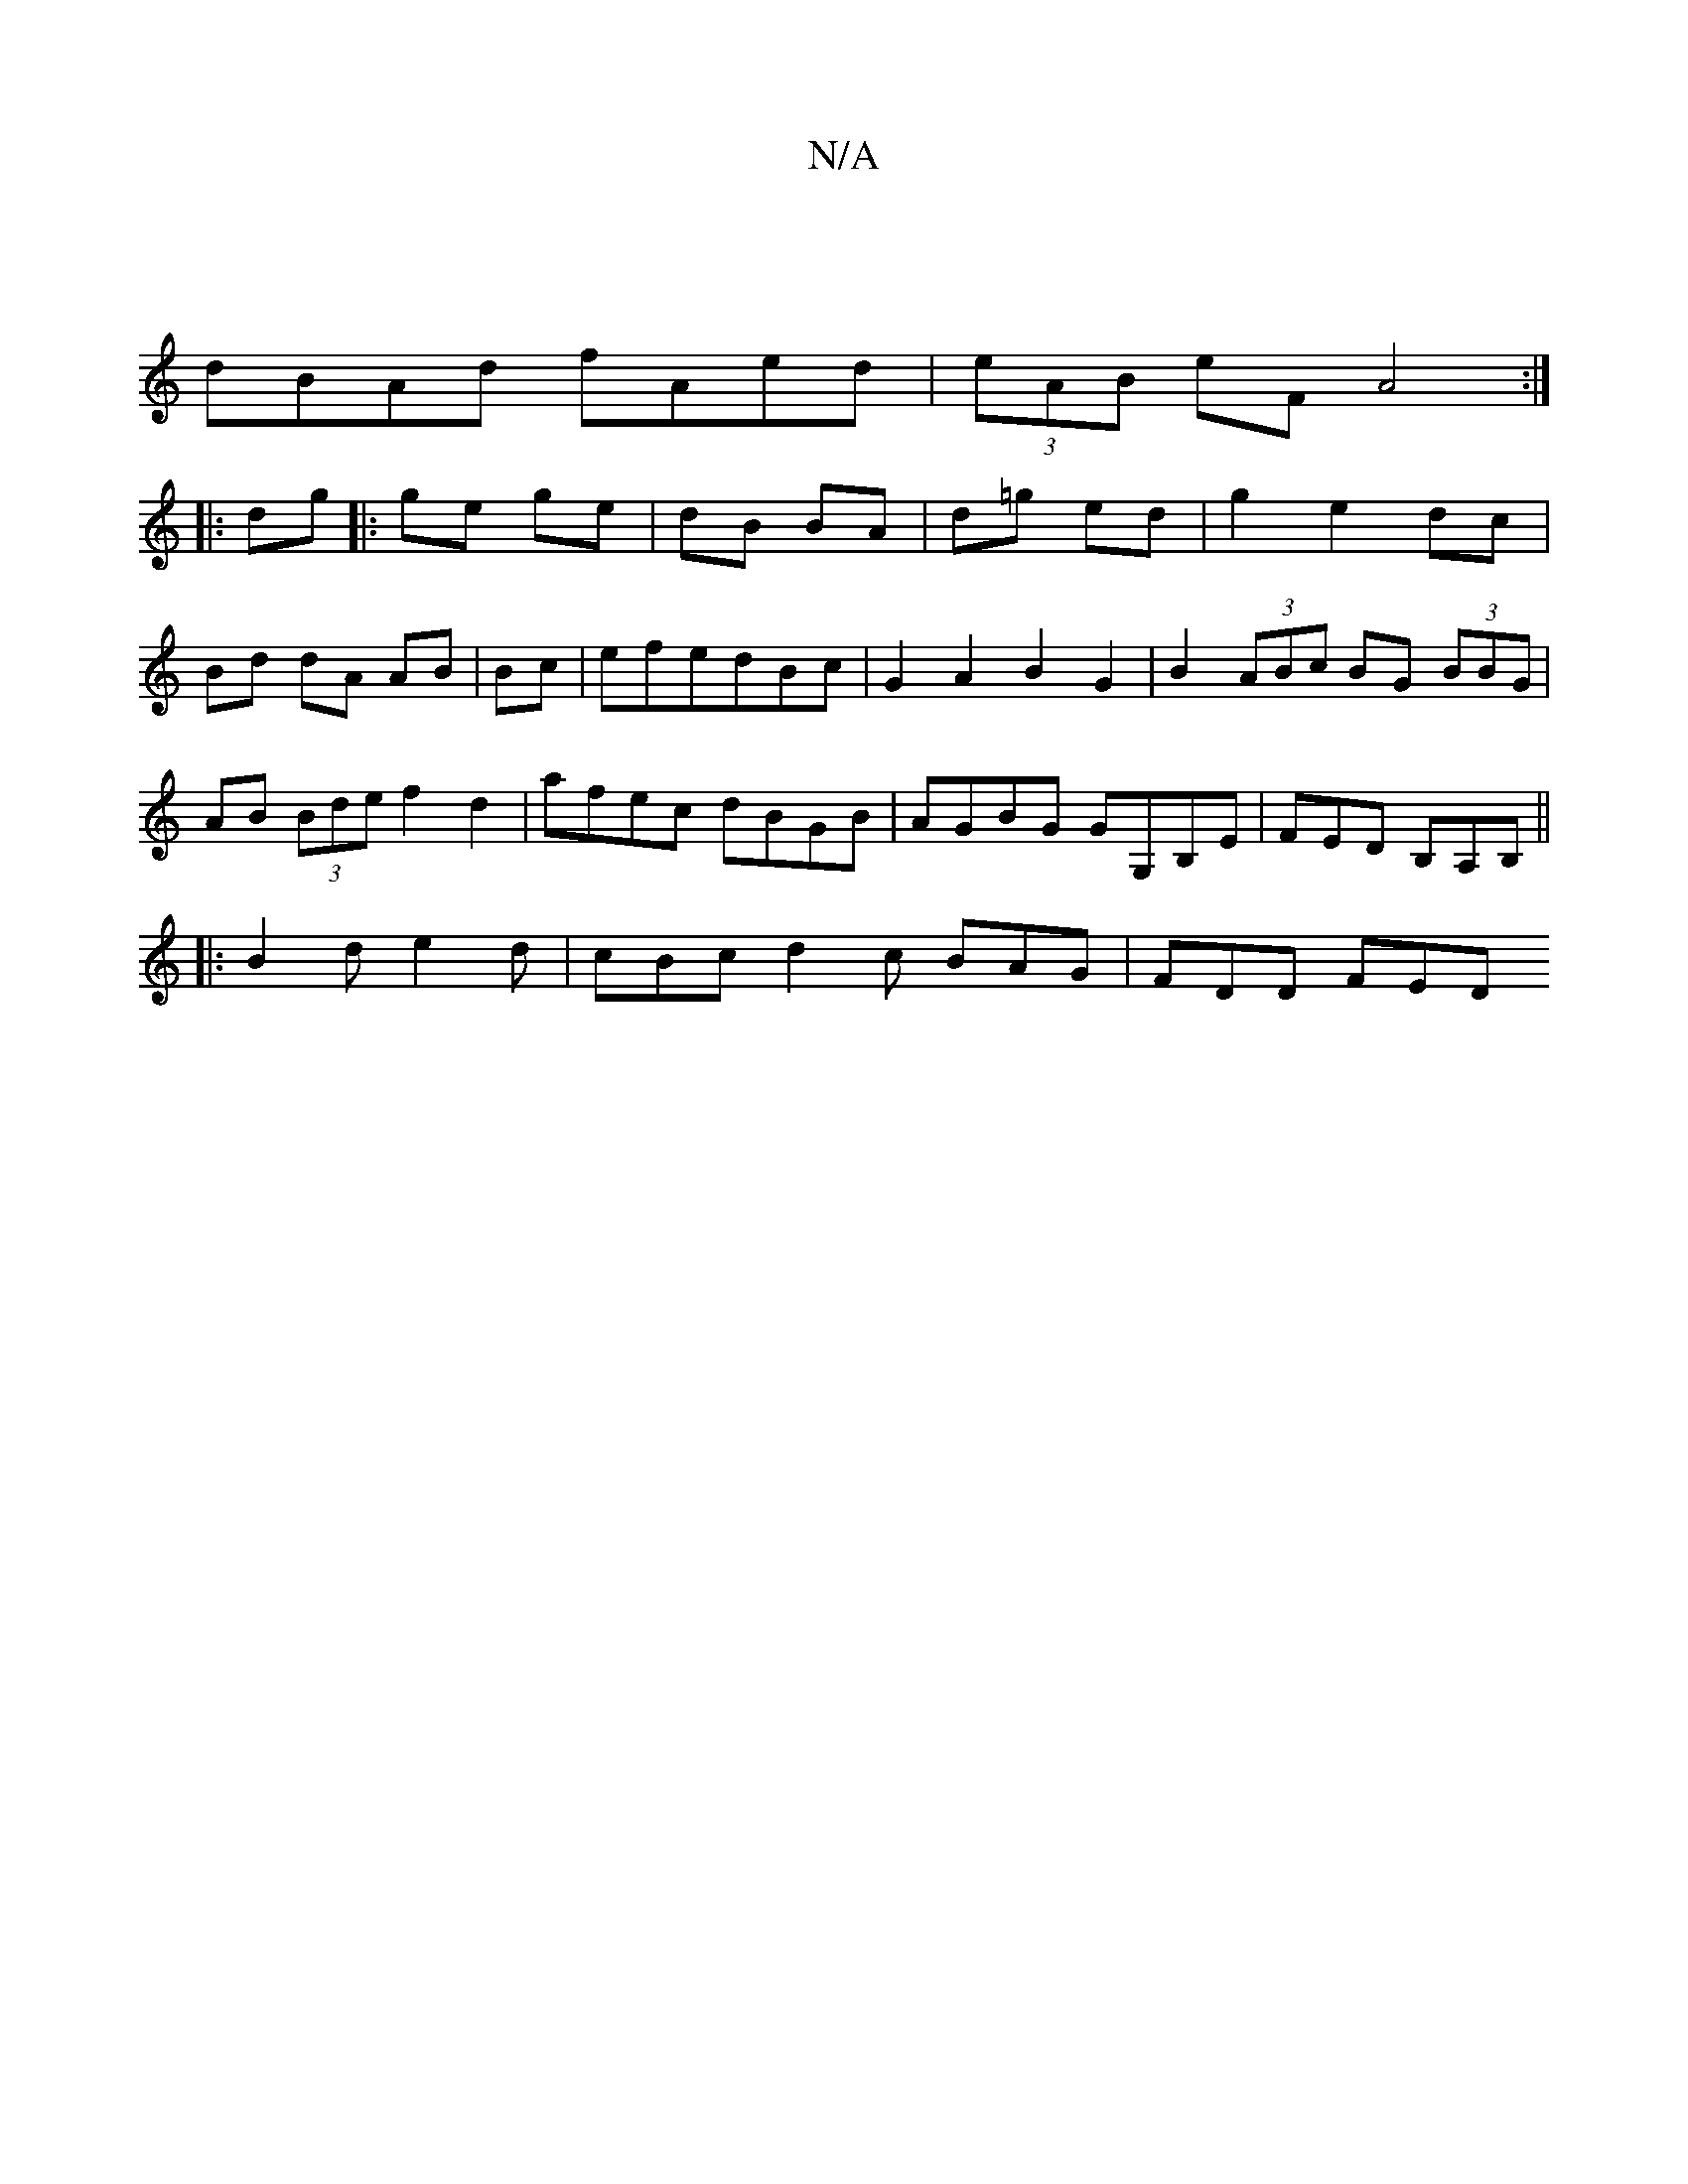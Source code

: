 X:1
T:N/A
M:4/4
R:N/A
K:Cmajor
 |
dBAd fAed |(3eAB eF A4 :|
|:dg|:ge ge|dB BA|d=g ed | g2 e2 dc|Bd dA AB|Bc|efedBc|G2A2 B2G2|B2 (3ABc BG (3BBG | AB (3Bde f2 d2|afec dBGB|AGBG GG,B,E | FED B,A,B,||
|:B2d e2d | cBc d2 c BAG | FDD FED
